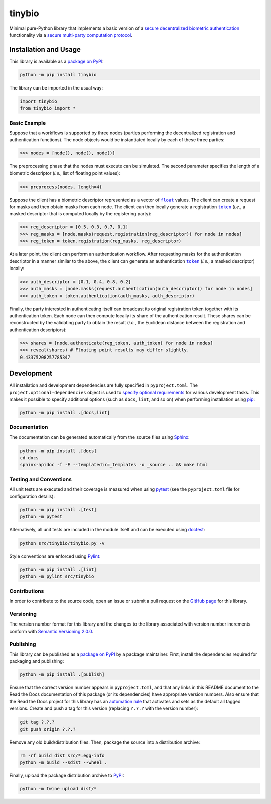 =======
tinybio
=======

Minimal pure-Python library that implements a basic version of a `secure decentralized biometric authentication <https://nillion.pub/decentralized-multifactor-authentication.pdf>`__ functionality via a `secure multi-party computation protocol <https://eprint.iacr.org/2023/1740>`__.

|pypi| |readthedocs| |actions| |coveralls|

.. |pypi| image:: https://badge.fury.io/py/tinybio.svg
   :target: https://badge.fury.io/py/tinybio
   :alt: PyPI version and link.

.. |readthedocs| image:: https://readthedocs.org/projects/tinybio/badge/?version=latest
   :target: https://tinybio.readthedocs.io/en/latest/?badge=latest
   :alt: Read the Docs documentation status.

.. |actions| image:: https://github.com/nillion-oss/tinybio/workflows/lint-test-cover-docs/badge.svg
   :target: https://github.com/nillion-oss/tinybio/actions/workflows/lint-test-cover-docs.yml
   :alt: GitHub Actions status.

.. |coveralls| image:: https://coveralls.io/repos/github/nillion-oss/tinybio/badge.svg?branch=main
   :target: https://coveralls.io/github/nillion-oss/tinybio?branch=main
   :alt: Coveralls test coverage summary.

Installation and Usage
----------------------

This library is available as a `package on PyPI <https://pypi.org/project/tinybio>`__:

.. code-block:: bash

    python -m pip install tinybio

The library can be imported in the usual way:

.. code-block:: python

    import tinybio
    from tinybio import *

Basic Example
^^^^^^^^^^^^^

Suppose that a workflows is supported by three nodes (parties performing the decentralized registration and authentication functions). The node objects would be instantiated locally by each of these three parties:

.. code-block:: python

    >>> nodes = [node(), node(), node()]

The preprocessing phase that the nodes must execute can be simulated. The second parameter specifies the length of a biometric descriptor (*i.e.*, list of floating point values):

.. code-block:: python
    
    >>> preprocess(nodes, length=4)

.. |token| replace:: ``token``
.. _token: https://tinybio.readthedocs.io/en/0.1.0/_source/tinybio.html#tinybio.tinybio.token

.. |float| replace:: ``float``
.. _float: https://docs.python.org/3/library/functions.html#float

Suppose the client has a biometric descriptor represented as a vector of |float|_ values. The client can create a request for masks and then obtain masks from each node. The client can then locally generate a registration |token|_ (*i.e.*, a masked descriptor that is computed locally by the registering party):

.. code-block:: python

    >>> reg_descriptor = [0.5, 0.3, 0.7, 0.1]
    >>> reg_masks = [node.masks(request.registration(reg_descriptor)) for node in nodes]
    >>> reg_token = token.registration(reg_masks, reg_descriptor)

At a later point, the client can perform an authentication workflow. After requesting masks for the authentication descriptor in a manner similar to the above, the client can generate an authentication |token|_ (*i.e.*, a masked descriptor) locally:

.. code-block:: python

    >>> auth_descriptor = [0.1, 0.4, 0.8, 0.2]
    >>> auth_masks = [node.masks(request.authentication(auth_descriptor)) for node in nodes]
    >>> auth_token = token.authentication(auth_masks, auth_descriptor)

Finally, the party interested in authenticating itself can broadcast its original registration token together with its authentication token. Each node can then compute locally its share of the authentication result. These shares can be reconstructed by the validating party to obtain the result (*i.e.*, the Euclidean distance between the registration and authentication descriptors):

.. code-block:: python

    >>> shares = [node.authenticate(reg_token, auth_token) for node in nodes]
    >>> reveal(shares) # Floating point results may differ slightly.
    0.43375208257785347

Development
-----------
All installation and development dependencies are fully specified in ``pyproject.toml``. The ``project.optional-dependencies`` object is used to `specify optional requirements <https://peps.python.org/pep-0621>`__ for various development tasks. This makes it possible to specify additional options (such as ``docs``, ``lint``, and so on) when performing installation using `pip <https://pypi.org/project/pip>`__:

.. code-block:: bash

    python -m pip install .[docs,lint]

Documentation
^^^^^^^^^^^^^
The documentation can be generated automatically from the source files using `Sphinx <https://www.sphinx-doc.org>`__:

.. code-block:: bash

    python -m pip install .[docs]
    cd docs
    sphinx-apidoc -f -E --templatedir=_templates -o _source .. && make html

Testing and Conventions
^^^^^^^^^^^^^^^^^^^^^^^
All unit tests are executed and their coverage is measured when using `pytest <https://docs.pytest.org>`__ (see the ``pyproject.toml`` file for configuration details):

.. code-block:: bash

    python -m pip install .[test]
    python -m pytest

Alternatively, all unit tests are included in the module itself and can be executed using `doctest <https://docs.python.org/3/library/doctest.html>`__:

.. code-block:: bash

    python src/tinybio/tinybio.py -v

Style conventions are enforced using `Pylint <https://pylint.readthedocs.io>`__:

.. code-block:: bash

    python -m pip install .[lint]
    python -m pylint src/tinybio

Contributions
^^^^^^^^^^^^^
In order to contribute to the source code, open an issue or submit a pull request on the `GitHub page <https://github.com/nillion-oss/tinybio>`__ for this library.

Versioning
^^^^^^^^^^
The version number format for this library and the changes to the library associated with version number increments conform with `Semantic Versioning 2.0.0 <https://semver.org/#semantic-versioning-200>`__.

Publishing
^^^^^^^^^^
This library can be published as a `package on PyPI <https://pypi.org/project/tinybio>`__ by a package maintainer. First, install the dependencies required for packaging and publishing:

.. code-block:: bash

    python -m pip install .[publish]

Ensure that the correct version number appears in ``pyproject.toml``, and that any links in this README document to the Read the Docs documentation of this package (or its dependencies) have appropriate version numbers. Also ensure that the Read the Docs project for this library has an `automation rule <https://docs.readthedocs.io/en/stable/automation-rules.html>`__ that activates and sets as the default all tagged versions. Create and push a tag for this version (replacing ``?.?.?`` with the version number):

.. code-block:: bash

    git tag ?.?.?
    git push origin ?.?.?

Remove any old build/distribution files. Then, package the source into a distribution archive:

.. code-block:: bash

    rm -rf build dist src/*.egg-info
    python -m build --sdist --wheel .

Finally, upload the package distribution archive to `PyPI <https://pypi.org>`__:

.. code-block:: bash

    python -m twine upload dist/*
